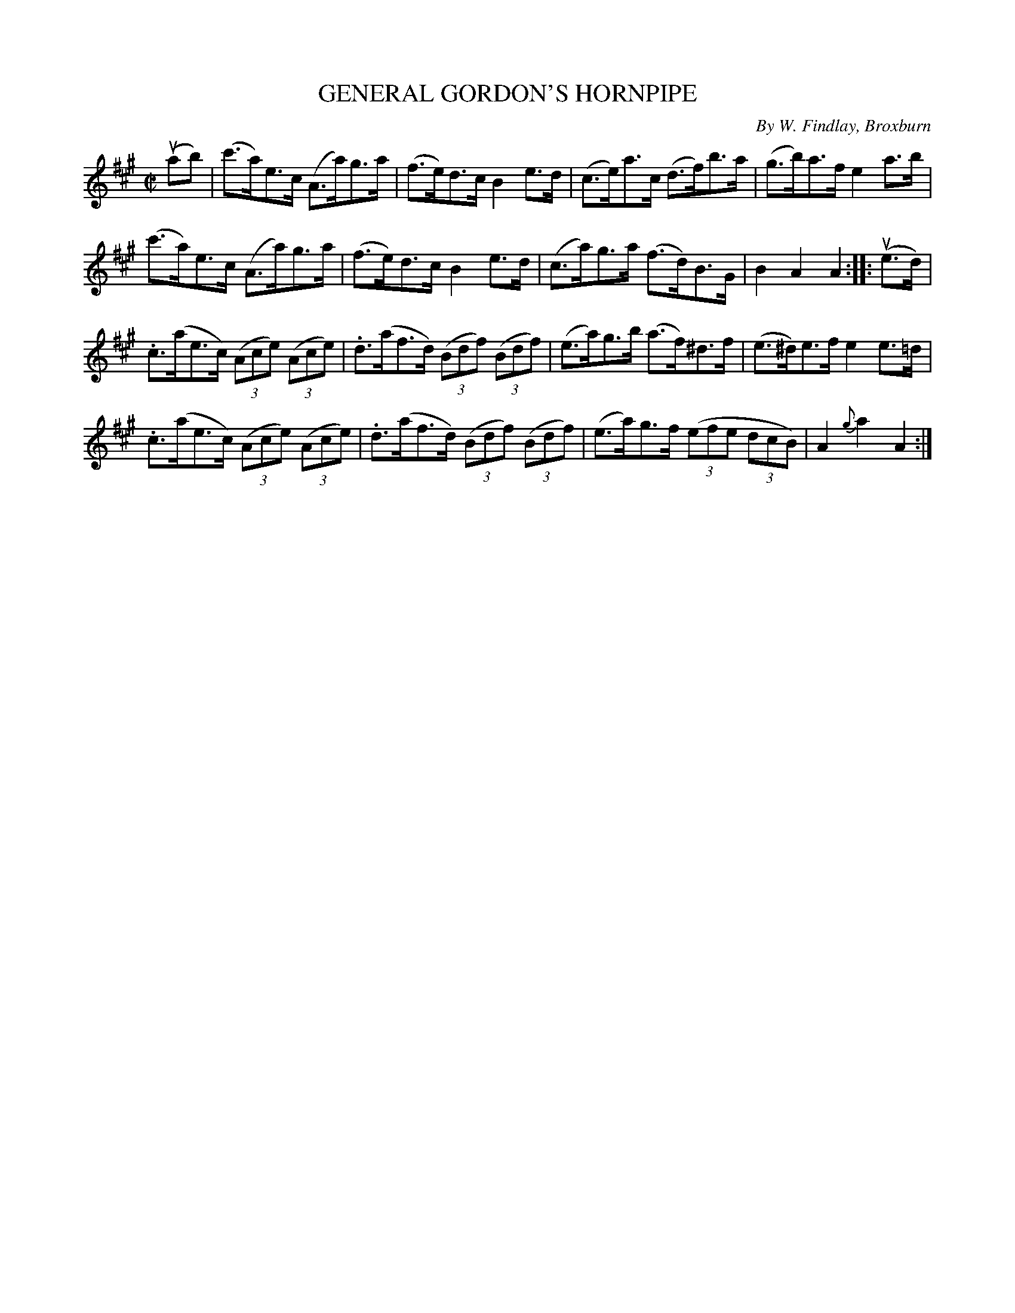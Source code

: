 X: 32752
T: GENERAL GORDON'S HORNPIPE
C: By W. Findlay, Broxburn
R: hornpipe
B: K\"ohler's Violin Repository, v.3, 1885 p.275 #2
F: http://www.archive.org/details/klersviolinrepos03rugg
Z: 2012 John Chambers <jc:trillian.mit.edu>
M: C|
L: 1/8
K: A
(uab) |\
(c'>a)e>c (A>a)g>a | (f>e)d>c B2e>d | (c>e)a>c (d>f)b>a | (g>b)a>f e2a>b |
(c'>a)e>c (A>a)g>a | (f>e)d>c B2e>d | (c>a)g>a (f>d)B>G | B2A2 A2 :||: (ue>d) |
.c>(ae>c) ((3Ace) ((3Ace) | .d>(af>d) ((3Bdf) ((3Bdf) | (e>a)g>b (a>f)^d>f | (e>^d)e>f e2e>=d |
.c>(ae>c) ((3Ace) ((3Ace) | .d>(af>d) ((3Bdf) ((3Bdf) | (e>a)g>f ((3efe (3dcB) | A2{g}a2 A2 :|
